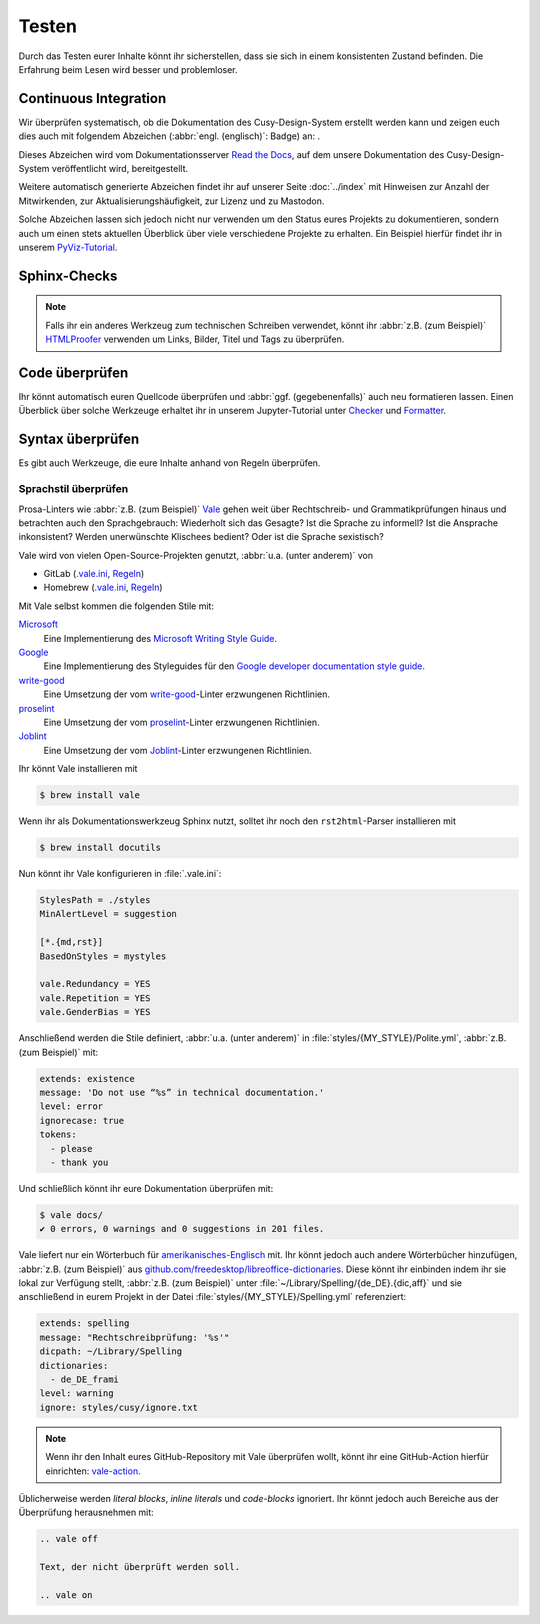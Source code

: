 Testen
======

Durch das Testen eurer Inhalte könnt ihr sicherstellen, dass sie sich in einem
konsistenten Zustand befinden. Die Erfahrung beim Lesen wird besser und
problemloser.

Continuous Integration
----------------------

Wir überprüfen systematisch, ob die Dokumentation des Cusy-Design-System
erstellt werden kann und zeigen euch dies auch mit folgendem Abzeichen
(:abbr:`engl. (englisch)`: Badge) an: |Docs|.

.. |Docs| image:: https://readthedocs.org/projects/cusy-design-system/badge/?version=latest
   :target: https://cusy-design-system.readthedocs.io/de/latest/

Dieses Abzeichen wird vom Dokumentationsserver `Read the Docs
<https://readthedocs.org/>`_, auf dem unsere Dokumentation des
Cusy-Design-System veröffentlicht wird, bereitgestellt.

Weitere automatisch generierte Abzeichen findet ihr auf unserer Seite
:doc:`../index` mit Hinweisen zur Anzahl der Mitwirkenden, zur
Aktualisierungshäufigkeit, zur Lizenz und zu Mastodon.

Solche Abzeichen lassen sich jedoch nicht nur verwenden um den Status eures
Projekts zu dokumentieren, sondern auch um einen stets aktuellen Überblick über
viele verschiedene Projekte zu erhalten. Ein Beispiel hierfür findet ihr in
unserem `PyViz-Tutorial
<https://pyviz-tutorial.readthedocs.io/de/latest/overview.html#aktivitaten-und-lizenzen>`_.

Sphinx-Checks
-------------

.. seealso::
   * :ref:`python-basics:build-errors`
   * :ref:`python-basics:link-checks`

.. note::
   Falls ihr ein anderes Werkzeug zum technischen Schreiben verwendet, könnt ihr
   :abbr:`z.B. (zum Beispiel)` `HTMLProofer
   <https://github.com/gjtorikian/html-proofer>`_ verwenden um Links, Bilder,
   Titel und Tags zu überprüfen.

Code überprüfen
---------------

Ihr könnt automatisch euren Quellcode überprüfen und :abbr:`ggf.
(gegebenenfalls)` auch neu formatieren lassen. Einen Überblick über solche
Werkzeuge erhaltet ihr in unserem Jupyter-Tutorial unter `Checker
<https://jupyter-tutorial.readthedocs.io/de/latest/refactoring/qa/index.html#checker>`_
und `Formatter
<https://jupyter-tutorial.readthedocs.io/de/latest/refactoring/qa/index.html#formatter>`_.

Syntax überprüfen
-----------------

Es gibt auch Werkzeuge, die eure Inhalte anhand von Regeln überprüfen.

.. seealso::
   * `Regulating English with retext-mapbox-standard
     <https://blog.mapbox.com/regulating-english-with-retext-mapbox-standard-d79a8158f251>`_
   * `Writing automated tests for your documentation
     <https://krausefx.com/blog/writing-automated-tests-for-your-documentation>`_

.. _vale:

Sprachstil überprüfen
~~~~~~~~~~~~~~~~~~~~~

Prosa-Linters wie :abbr:`z.B. (zum Beispiel)` `Vale
<https://docs.errata.ai/vale/about>`__ gehen weit über Rechtschreib- und
Grammatikprüfungen hinaus und betrachten auch den Sprachgebrauch: Wiederholt
sich das Gesagte? Ist die Sprache zu informell? Ist die Ansprache inkonsistent?
Werden unerwünschte Klischees bedient? Oder ist die Sprache sexistisch?

Vale wird von vielen Open-Source-Projekten genutzt, :abbr:`u.a. (unter anderem)`
von

* GitLab (`.vale.ini
  <https://gitlab.com/gitlab-org/gitlab/blob/master/.vale.ini>`_, `Regeln
  <https://gitlab.com/gitlab-org/gitlab/-/tree/master/doc/.vale/gitlab>`__)
* Homebrew (`.vale.ini
  <https://github.com/Homebrew/brew/blob/master/.vale.ini>`__, `Regeln
  <https://github.com/Homebrew/brew/tree/master/docs/vale-styles/Homebrew>`__)

Mit Vale selbst kommen die folgenden Stile mit:

`Microsoft <https://github.com/errata-ai/Microsoft>`_
    Eine Implementierung des `Microsoft Writing Style Guide
    <https://docs.microsoft.com/en-us/style-guide/welcome/>`__.
`Google <https://github.com/errata-ai/Google>`_
    Eine Implementierung des Styleguides für den `Google developer documentation
    style guide <https://developers.google.com/style/>`__.
`write-good <https://github.com/errata-ai/write-good>`_
    Eine Umsetzung der vom `write-good
    <https://github.com/btford/write-good>`__-Linter erzwungenen Richtlinien.
`proselint <https://github.com/errata-ai/Joblint>`_
    Eine Umsetzung der vom `proselint
    <https://github.com/amperser/proselint/>`__-Linter erzwungenen Richtlinien.
`Joblint <https://github.com/errata-ai/Joblint>`_
    Eine Umsetzung der vom `Joblint
    <https://github.com/rowanmanning/joblint>`__-Linter erzwungenen Richtlinien.

Ihr könnt Vale installieren mit

.. code-block:: console

    $ brew install vale

Wenn ihr als Dokumentationswerkzeug Sphinx nutzt, solltet ihr noch den
``rst2html``-Parser installieren mit

.. code-block:: console

    $ brew install docutils

Nun könnt ihr Vale konfigurieren in :file:`.vale.ini`:

.. code-block:: ini

    StylesPath = ./styles
    MinAlertLevel = suggestion

    [*.{md,rst}]
    BasedOnStyles = mystyles

    vale.Redundancy = YES
    vale.Repetition = YES
    vale.GenderBias = YES

Anschließend werden die Stile definiert, :abbr:`u.a. (unter anderem)` in
:file:`styles/{MY_STYLE}/Polite.yml`, :abbr:`z.B. (zum Beispiel)` mit:

.. code-block:: yaml

    extends: existence
    message: 'Do not use “%s” in technical documentation.'
    level: error
    ignorecase: true
    tokens:
      - please
      - thank you

Und schließlich könnt ihr eure Dokumentation überprüfen mit:

.. code-block:: console

    $ vale docs/
    ✔ 0 errors, 0 warnings and 0 suggestions in 201 files.

Vale liefert nur ein Wörterbuch für `amerikanisches-Englisch
<https://github.com/errata-ai/en_US-web>`_ mit. Ihr könnt jedoch auch andere
Wörterbücher hinzufügen, :abbr:`z.B. (zum Beispiel)` aus
`github.com/freedesktop/libreoffice-dictionaries
<https://github.com/freedesktop/libreoffice-dictionaries>`_. Diese könnt ihr
einbinden indem ihr sie lokal zur Verfügung stellt, :abbr:`z.B. (zum Beispiel)`
unter :file:`~/Library/Spelling/{de_DE}.{dic,aff}` und sie anschließend in eurem
Projekt in der Datei
:file:`styles/{MY_STYLE}/Spelling.yml` referenziert:

.. code-block:: yaml

    extends: spelling
    message: "Rechtschreibprüfung: '%s'"
    dicpath: ~/Library/Spelling
    dictionaries:
      - de_DE_frami
    level: warning
    ignore: styles/cusy/ignore.txt

.. note::
   Wenn ihr den Inhalt eures GitHub-Repository mit Vale überprüfen wollt, könnt
   ihr eine GitHub-Action hierfür einrichten: `vale-action
   <https://github.com/errata-ai/vale-action>`_.

Üblicherweise werden *literal blocks*, *inline literals* und *code-blocks*
ignoriert. Ihr könnt jedoch auch Bereiche aus der Überprüfung herausnehmen mit:

.. code-block::

    .. vale off

    Text, der nicht überprüft werden soll.

    .. vale on

.. seealso::

   * `Docs <https://docs.errata.ai/>`_
   * `GitHub <https://github.com/errata-ai/vale>`_
   * `check package <https://pkg.go.dev/github.com/errata-ai/vale/v2>`_
